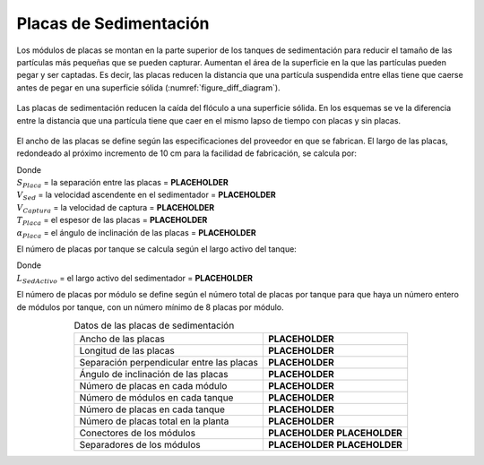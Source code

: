 .. |S.SedPlate| replace:: **PLACEHOLDER**
.. |V.SedUpBod| replace:: **PLACEHOLDER**
.. |V.SedCBod| replace:: **PLACEHOLDER**
.. |T.SedPlate| replace:: **PLACEHOLDER**
.. |AN.SedPlate| replace:: **PLACEHOLDER**
.. |L.SedActiveEst| replace:: **PLACEHOLDER**
.. |W.SedPlate| replace:: **PLACEHOLDER**
.. |L.SedPlate| replace:: **PLACEHOLDER**
.. |N.SedModPlates| replace:: **PLACEHOLDER**
.. |N.SedModules| replace:: **PLACEHOLDER**
.. |N.SedPlates| replace:: **PLACEHOLDER**
.. |N.SedPlatesTotal| replace:: **PLACEHOLDER**
.. |ND.SedMod| replace:: **PLACEHOLDER**
.. |PS.SedModStr| replace:: **PLACEHOLDER**
.. |ND.SedModSpacer| replace:: **PLACEHOLDER**
.. |PS.SedModSpacerStr| replace:: **PLACEHOLDER**

.. _title_Placas_de_Sedimentación:

***********************
Placas de Sedimentación
***********************

.. image:: Images/sed_plates.png
  :width: 250px
  :align: center

Los módulos de placas se montan en la parte superior de los tanques de sedimentación para reducir el tamaño de las partículas más pequeñas que se pueden capturar. Aumentan el área de la superficie en la que las partículas pueden pegar y ser captadas. Es decir, las placas reducen la distancia que una partícula suspendida entre ellas tiene que caerse antes de pegar en una superficie sólida (:numref:`figure_diff_diagram`).

.. _figure_diff_diagram:

.. figure:: Images/diff_diagram.png
    :width: 750px
    :align: center

    Las placas de sedimentación reducen la caída del flóculo a una superficie sólida. En los esquemas se ve la diferencia entre la distancia que una partícula tiene que caer en el mismo lapso de tiempo con placas y sin placas.

El ancho de las placas se define según las especificaciones del proveedor en que se fabrican. El largo de las placas, redondeado al próximo incremento de 10 cm para la facilidad de fabricación, se calcula por:

.. math::
  :label: plate_length_calc

    L_{Placa}=\frac{S_{Placa}\left(\frac{V_{Sed}}{V_{Captura}}-1\right)+T_{Placa}\frac{V_{Sed}}{V_{Captura}}}{\sin{\alpha_{Placa}}\cos{\alpha_{Placa}}}

| Donde
| :math:`S_{Placa}` = la separación entre las placas = |S.SedPlate|
| :math:`V_{Sed}` = la velocidad ascendente en el sedimentador = |V.SedUpBod|
| :math:`V_{Captura}` = la velocidad de captura = |V.SedCBod|
| :math:`T_{Placa}` = el espesor de las placas = |T.SedPlate|
| :math:`\alpha_{Placa}` = el ángulo de inclinación de las placas = |AN.SedPlate|

El número de placas por tanque se calcula según el largo activo del tanque:

.. math::
  :label: number_of_plates_per_tank

    N_{Placas}=\frac{L_{SedActivo}\sin{\alpha_{Placa}}-T_{Placa}}{S_{Placa}+T_{Placa}}

| Donde
| :math:`L_{SedActivo}` = el largo activo del sedimentador = |L.SedActiveEst|

El número de placas por módulo se define según el número total de placas por tanque para que haya un número entero de módulos por tanque, con un número mínimo de 8 placas por módulo.

.. _table_sed_plate_data:

.. csv-table:: Datos de las placas de sedimentación
    :align: center

    Ancho de las placas, |W.SedPlate|
    Longitud de las placas, |L.SedPlate|
    Separación perpendicular entre las placas, |S.SedPlate|
    Ángulo de inclinación de las placas, |AN.SedPlate|
    Número de placas en cada módulo, |N.SedModPlates|
    Número de módulos en cada tanque, |N.SedModules|
    Número de placas en cada tanque, |N.SedPlates|
    Número de placas total en la planta, |N.SedPlatesTotal|
    Conectores de los módulos, |ND.SedMod| |PS.SedModStr|
    Separadores de los módulos, |ND.SedModSpacer| |PS.SedModSpacerStr|
